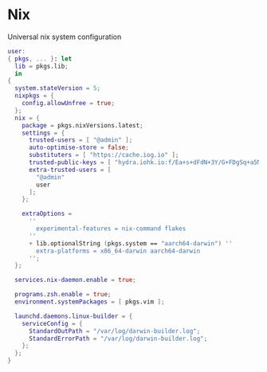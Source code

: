* Nix
:PROPERTIES:
:header-args: :tangle default.nix
:END:

Universal nix system configuration

#+begin_src nix
user:
{ pkgs, ... }: let
  lib = pkgs.lib;
  in
{
  system.stateVersion = 5;
  nixpkgs = {
    config.allowUnfree = true;
  };
  nix = {
    package = pkgs.nixVersions.latest;
    settings = {
      trusted-users = [ "@admin" ];
      auto-optimise-store = false;
      substituters = [ "https://cache.iog.io" ];
      trusted-public-keys = [ "hydra.iohk.io:f/Ea+s+dFdN+3Y/G+FDgSq+a5NEWhJGzdjvKNGv0/EQ=" ];
      extra-trusted-users = [
        "@admin"
        user
      ];
    };

    extraOptions =
      ''
        experimental-features = nix-command flakes
      ''
      + lib.optionalString (pkgs.system == "aarch64-darwin") ''
        extra-platforms = x86_64-darwin aarch64-darwin
      '';
  };

  services.nix-daemon.enable = true;

  programs.zsh.enable = true;
  environment.systemPackages = [ pkgs.vim ];

  launchd.daemons.linux-builder = {
    serviceConfig = {
      StandardOutPath = "/var/log/darwin-builder.log";
      StandardErrorPath = "/var/log/darwin-builder.log";
    };
  };
}
#+end_src
